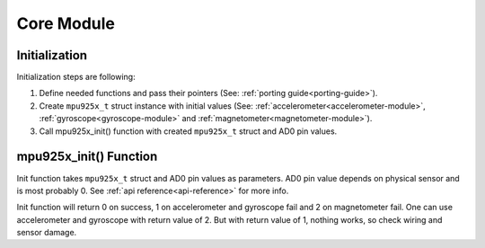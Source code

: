 .. _core-module:

Core Module
===========

Initialization
^^^^^^^^^^^^^^

Initialization steps are following:

1. Define needed functions and pass their pointers (See: :ref:`porting guide<porting-guide>`).
2. Create ``mpu925x_t`` struct instance with initial values (See: :ref:`accelerometer<accelerometer-module>`, :ref:`gyroscope<gyroscope-module>` and :ref:`magnetometer<magnetometer-module>`).
3. Call mpu925x_init() function with created ``mpu925x_t`` struct and AD0 pin values.

mpu925x_init() Function
^^^^^^^^^^^^^^^^^^^^^^^

Init function takes ``mpu925x_t`` struct and AD0 pin values as parameters. AD0 pin value depends on physical sensor and is most probably 0. See :ref:`api reference<api-reference>` for more info.

Init function will return 0 on success, 1 on accelerometer and gyroscope fail and 2 on magnetometer fail. One can use accelerometer and gyroscope with return value of 2. But with return value of 1, nothing works, so check wiring and sensor damage.
